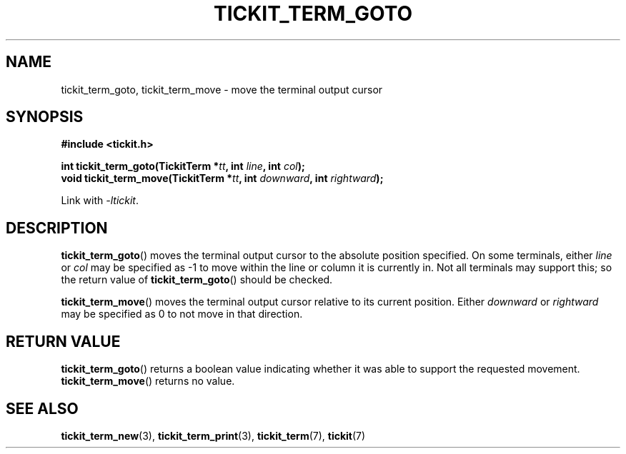 .TH TICKIT_TERM_GOTO 3
.SH NAME
tickit_term_goto, tickit_term_move \- move the terminal output cursor
.SH SYNOPSIS
.nf
.B #include <tickit.h>
.sp
.BI "int  tickit_term_goto(TickitTerm *" tt ", int " line ", int " col );
.BI "void tickit_term_move(TickitTerm *" tt ", int " downward ", int " rightward );
.fi
.sp
Link with \fI\-ltickit\fP.
.SH DESCRIPTION
\fBtickit_term_goto\fP() moves the terminal output cursor to the absolute position specified. On some terminals, either \fIline\fP or \fIcol\fP may be specified as -1 to move within the line or column it is currently in. Not all terminals may support this; so the return value of \fBtickit_term_goto\fP() should be checked.
.PP
\fBtickit_term_move\fP() moves the terminal output cursor relative to its current position. Either \fIdownward\fP or \fIrightward\fP may be specified as 0 to not move in that direction.
.SH "RETURN VALUE"
\fBtickit_term_goto\fP() returns a boolean value indicating whether it was able to support the requested movement. \fBtickit_term_move\fP() returns no value.
.SH "SEE ALSO"
.BR tickit_term_new (3),
.BR tickit_term_print (3),
.BR tickit_term (7),
.BR tickit (7)
